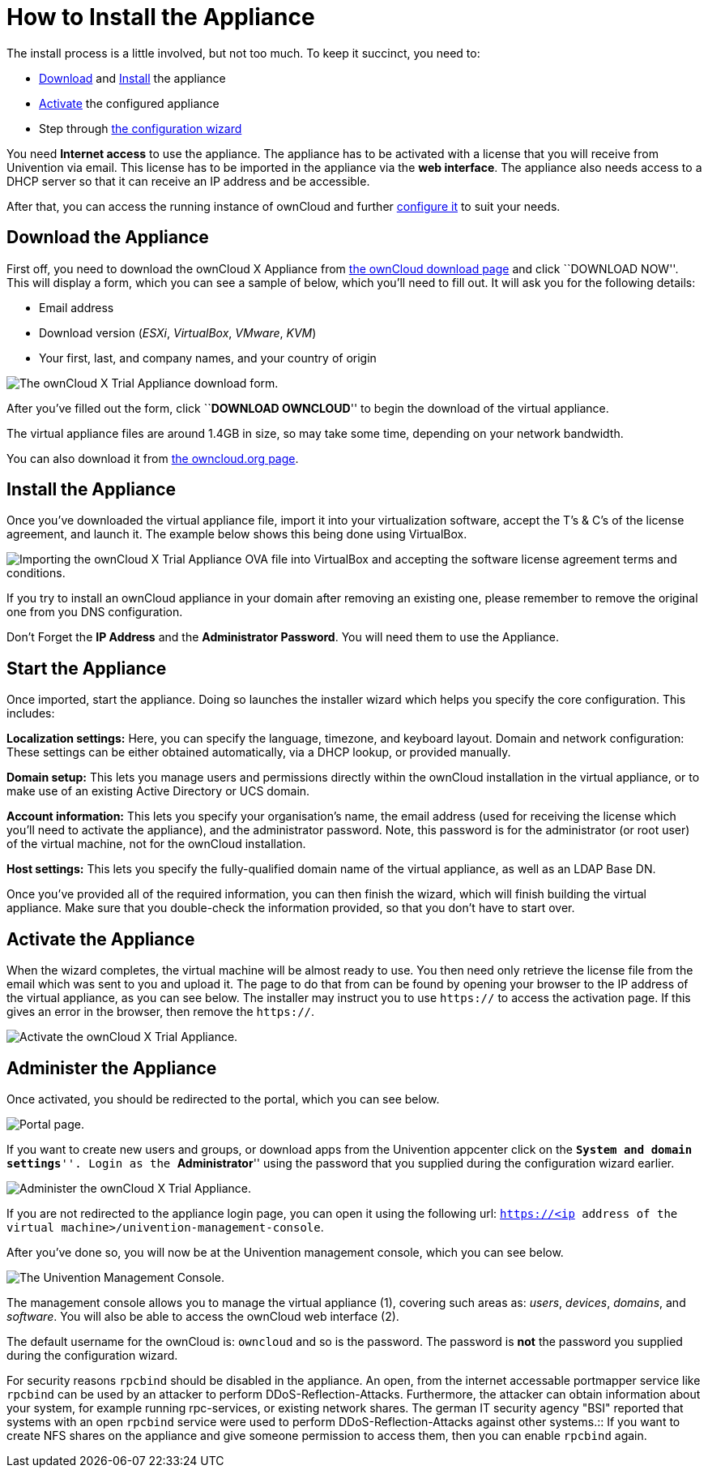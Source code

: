 = How to Install the Appliance

The install process is a little involved, but not too much. To keep it
succinct, you need to:

* xref:download-the-appliance[Download] and xref:install-the-appliance[Install] the appliance
* xref:activate-the-appliance[Activate] the configured appliance
* Step through xref:administer-the-appliance[the configuration wizard]

You need *Internet access* to use the appliance. The appliance has to be
activated with a license that you will receive from Univention via
email. This license has to be imported in the appliance via the *web
interface*. The appliance also needs access to a DHCP server so that it
can receive an IP address and be accessible.

After that, you can access the running instance of ownCloud and
further xref:administer-the-appliance[configure it] to suit your needs.

[[download-the-appliance]]
== Download the Appliance

First off, you need to download the ownCloud X Appliance from
https://owncloud.com/download[the ownCloud download page] and click
``DOWNLOAD NOW''. This will display a form, which you can see a sample
of below, which you’ll need to fill out. It will ask you for the
following details:

* Email address
* Download version (_ESXi_, _VirtualBox_, _VMware_, _KVM_)
* Your first, last, and company names, and your country of origin

image:/owncloud-docs/_images/appliance/download-form.png[The ownCloud X Trial Appliance download form.]

After you’ve filled out the form, click ``**DOWNLOAD OWNCLOUD**'' to
begin the download of the virtual appliance.

The virtual appliance files are around 1.4GB in size, so may take some
time, depending on your network bandwidth.

You can also download it from
https://owncloud.org/download/#owncloud-server-appliance[the
owncloud.org page].

[[install-the-appliance]]
== Install the Appliance

Once you’ve downloaded the virtual appliance file, import it into your
virtualization software, accept the T’s & C’s of the license agreement,
and launch it. The example below shows this being done using VirtualBox.

image:/owncloud-docs/_images/appliance/import-the-virtual-appliance.png[Importing the ownCloud X Trial Appliance OVA file into VirtualBox and accepting the software license agreement terms and conditions.]

If you try to install an ownCloud appliance in your domain after
removing an existing one, please remember to remove the original one
from you DNS configuration.

Don’t Forget the *IP Address* and the *Administrator Password*. You will
need them to use the Appliance.

[[start-the-appliance]]
== Start the Appliance

Once imported, start the appliance. Doing so launches the installer
wizard which helps you specify the core configuration. This includes:

*Localization settings:* Here, you can specify the language, timezone,
and keyboard layout. Domain and network configuration: These settings
can be either obtained automatically, via a DHCP lookup, or provided
manually.

*Domain setup:* This lets you manage users and permissions directly
within the ownCloud installation in the virtual appliance, or to make
use of an existing Active Directory or UCS domain.

*Account information:* This lets you specify your organisation’s name,
the email address (used for receiving the license which you’ll need to
activate the appliance), and the administrator password. Note, this
password is for the administrator (or root user) of the virtual machine,
not for the ownCloud installation.

*Host settings:* This lets you specify the fully-qualified domain name
of the virtual appliance, as well as an LDAP Base DN.

Once you’ve provided all of the required information, you can then
finish the wizard, which will finish building the virtual appliance.
Make sure that you double-check the information provided, so that you
don’t have to start over.

[[activate-the-appliance]]
== Activate the Appliance

When the wizard completes, the virtual machine will be almost ready to
use. You then need only retrieve the license file from the email which
was sent to you and upload it. The page to do that from can be found by
opening your browser to the IP address of the virtual appliance, as you
can see below. The installer may instruct you to use `https://` to
access the activation page. If this gives an error in the browser, then
remove the `https://`.

image:/owncloud-docs/_images/appliance/activate-the-virtual-appliance.png[Activate the ownCloud X Trial Appliance.]

[[administer-the-appliance]]
== Administer the Appliance

Once activated, you should be redirected to the portal, which you can
see below.

image:/owncloud-docs/_images/appliance/portal.png[Portal page.]

If you want to create new users and groups, or download apps from the
Univention appcenter click on the ``**System and domain settings**''.
Login as the ``**Administrator**'' using the password that you supplied
during the configuration wizard earlier.

image:/owncloud-docs/_images/appliance/login-to-the-virtual-appliance.png[Administer the ownCloud X Trial Appliance.]

If you are not redirected to the appliance login page, you can open it
using the following url:
`https://<ip address of the virtual machine>/univention-management-console`.

After you’ve done so, you will now be at the Univention management
console, which you can see below.

image:/owncloud-docs/_images/appliance/Univention-Management-Console.png[The Univention Management Console.]

The management console allows you to manage the virtual appliance (1),
covering such areas as: _users_, _devices_, _domains_, and _software_.
You will also be able to access the ownCloud web interface (2).

The default username for the ownCloud is: `owncloud` and so is the
password. The password is *not* the password you supplied during the
configuration wizard.

For security reasons `rpcbind` should be disabled in the appliance. An
open, from the internet accessable portmapper service like `rpcbind` can
be used by an attacker to perform DDoS-Reflection-Attacks. Furthermore,
the attacker can obtain information about your system, for example
running rpc-services, or existing network shares. The german IT security
agency "BSI" reported that systems with an open `rpcbind` service were
used to perform DDoS-Reflection-Attacks against other systems.::
  If you want to create NFS shares on the appliance and give someone
  permission to access them, then you can enable `rpcbind` again.
